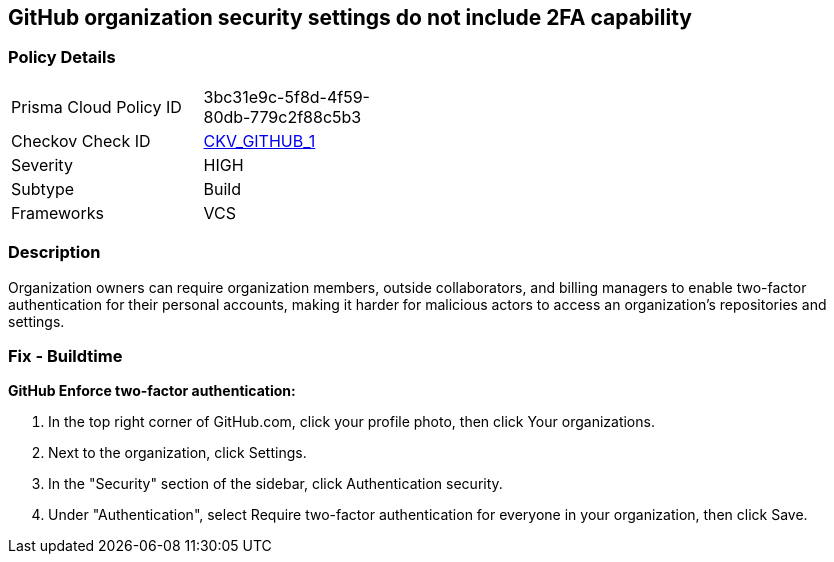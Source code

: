 == GitHub organization security settings do not include 2FA capability
// GitHub organization security settings not configured to require two-factor authentication (2FA)  


=== Policy Details 

[width=45%]
[cols="1,1"]
|=== 
|Prisma Cloud Policy ID 
| 3bc31e9c-5f8d-4f59-80db-779c2f88c5b3

|Checkov Check ID 
| https://github.com/bridgecrewio/checkov/tree/master/checkov/github/checks/2fa.py[CKV_GITHUB_1]

|Severity
|HIGH

|Subtype
|Build

|Frameworks
|VCS

|=== 



=== Description 


Organization owners can require organization members, outside collaborators, and billing managers to enable two-factor authentication for their personal accounts, making it harder for malicious actors to access an organization's repositories and settings.

=== Fix - Buildtime


*GitHub Enforce two-factor authentication:* 



. In the top right corner of GitHub.com, click your profile photo, then click Your organizations.

. Next to the organization, click Settings.

. In the "Security" section of the sidebar, click Authentication security.

. Under "Authentication", select Require two-factor authentication for everyone in your organization, then click Save.
